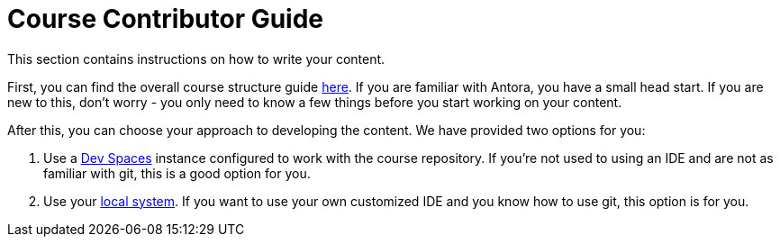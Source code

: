 = Course Contributor Guide

This section contains instructions on how to write your content.

First, you can find the overall course structure guide xref:course_structure_guide.adoc[here].
If you are familiar with Antora, you have a small head start.
If you are new to this, don't worry - you only need to know a few things before you start working on your content.

After this, you can choose your approach to developing the content.
We have provided two options for you:

. Use a xref:dev_spaces.adoc[Dev Spaces] instance configured to work with the course repository.
If you're not used to using an IDE and are not as familiar with git, this is a good option for you.

. Use your xref:local_system.adoc[local system].
If you want to use your own customized IDE and you know how to use git, this option is for you.
